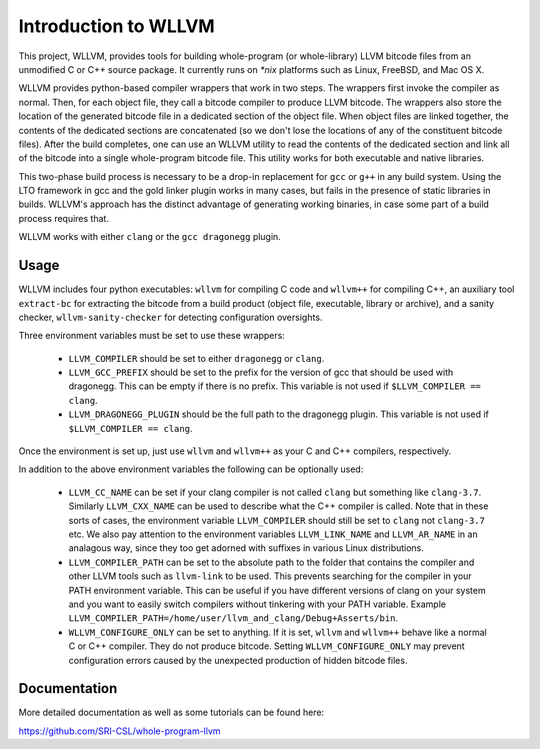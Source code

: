 Introduction to WLLVM
=====================

This project, WLLVM, provides tools for building whole-program (or
whole-library) LLVM bitcode files from an unmodified C or C++
source package. It currently runs on `*nix` platforms such as Linux,
FreeBSD, and Mac OS X.

WLLVM provides python-based compiler wrappers that work in two
steps. The wrappers first invoke the compiler as normal. Then, for
each object file, they call a bitcode compiler to produce LLVM
bitcode. The wrappers also store the location of the generated bitcode
file in a dedicated section of the object file.  When object files are
linked together, the contents of the dedicated sections are
concatenated (so we don't lose the locations of any of the constituent
bitcode files). After the build completes, one can use an WLLVM
utility to read the contents of the dedicated section and link all of
the bitcode into a single whole-program bitcode file. This utility
works for both executable and native libraries.

This two-phase build process is necessary to be a drop-in replacement
for ``gcc`` or ``g++`` in any build system.  Using the LTO framework in gcc
and the gold linker plugin works in many cases, but fails in the
presence of static libraries in builds.  WLLVM's approach has the
distinct advantage of generating working binaries, in case some part
of a build process requires that.

WLLVM works with either ``clang`` or the ``gcc dragonegg`` plugin.


Usage
-----

WLLVM includes four python executables: ``wllvm`` for compiling C code
and ``wllvm++`` for compiling C++, an auxiliary tool ``extract-bc`` for
extracting the bitcode from a build product (object file, executable, library
or archive), and a sanity checker, ``wllvm-sanity-checker`` for detecting
configuration oversights.

Three environment variables must be set to use these wrappers:

 * ``LLVM_COMPILER`` should be set to either ``dragonegg`` or ``clang``.
 * ``LLVM_GCC_PREFIX`` should be set to the prefix for the version of gcc that should
   be used with dragonegg.  This can be empty if there is no prefix.  This variable is
   not used if ``$LLVM_COMPILER == clang``.
 * ``LLVM_DRAGONEGG_PLUGIN`` should be the full path to the dragonegg plugin.  This
   variable is not used if ``$LLVM_COMPILER == clang``.

Once the environment is set up, just use ``wllvm`` and ``wllvm++`` as your C
and C++ compilers, respectively.


In addition to the above environment variables the following can be optionally used:

 * ``LLVM_CC_NAME`` can be set if your clang compiler is not called ``clang`` but
   something like ``clang-3.7``. Similarly ``LLVM_CXX_NAME`` can be used to describe
   what the C++ compiler is called. Note that in these sorts of cases, the environment
   variable ``LLVM_COMPILER`` should still be set to ``clang`` not ``clang-3.7`` etc.
   We also pay attention to the environment variables ``LLVM_LINK_NAME`` and ``LLVM_AR_NAME`` in an
   analagous way,  since they too get adorned with suffixes in various Linux distributions.

 * ``LLVM_COMPILER_PATH`` can be set to the absolute path to the folder that
   contains the compiler and other LLVM tools such as ``llvm-link`` to be used.
   This prevents searching for the compiler in your PATH environment variable.
   This can be useful if you have different versions of clang on your system
   and you want to easily switch compilers without tinkering with your PATH
   variable.
   Example ``LLVM_COMPILER_PATH=/home/user/llvm_and_clang/Debug+Asserts/bin``.

 * ``WLLVM_CONFIGURE_ONLY`` can be set to anything. If it is set, ``wllvm``
   and ``wllvm++`` behave like a normal C or C++ compiler. They do not
   produce bitcode.  Setting ``WLLVM_CONFIGURE_ONLY`` may prevent
   configuration errors caused by the unexpected production of hidden
   bitcode files.


Documentation
-------------

More detailed documentation as well as some tutorials can be found
here:

https://github.com/SRI-CSL/whole-program-llvm


